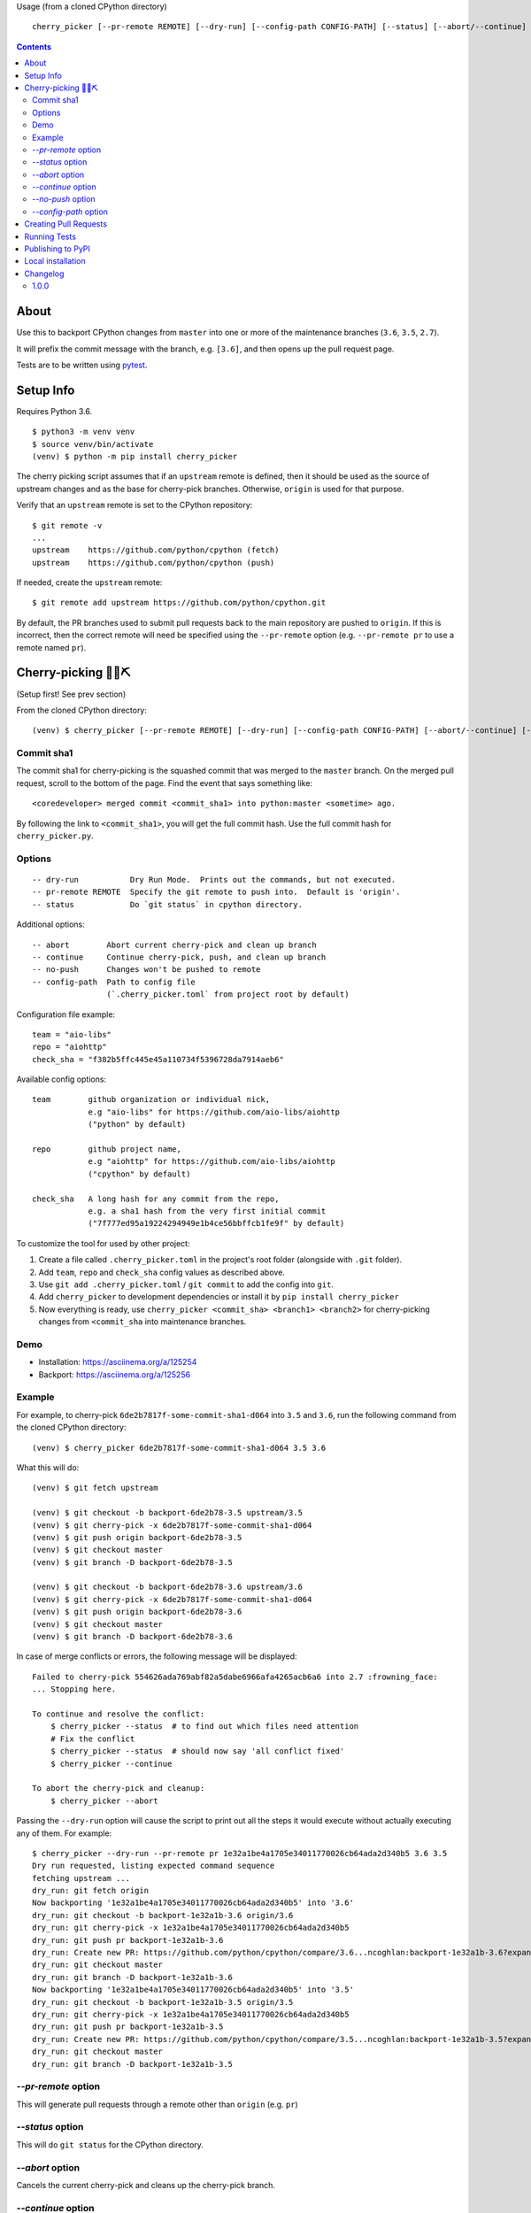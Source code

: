 Usage (from a cloned CPython directory) ::

   cherry_picker [--pr-remote REMOTE] [--dry-run] [--config-path CONFIG-PATH] [--status] [--abort/--continue] [--push/--no-push] <commit_sha1> <branches>

|pyversion status|
|pypi status|
|travis status|

.. contents::

About
=====

Use this to backport CPython changes from ``master`` into one or more of the
maintenance branches (``3.6``, ``3.5``, ``2.7``).

It will prefix the commit message with the branch, e.g. ``[3.6]``, and then
opens up the pull request page.

Tests are to be written using `pytest <https://docs.pytest.org/en/latest/>`_.


Setup Info
==========

Requires Python 3.6.

::

    $ python3 -m venv venv
    $ source venv/bin/activate
    (venv) $ python -m pip install cherry_picker

The cherry picking script assumes that if an ``upstream`` remote is defined, then
it should be used as the source of upstream changes and as the base for
cherry-pick branches. Otherwise, ``origin`` is used for that purpose.

Verify that an ``upstream`` remote is set to the CPython repository::

    $ git remote -v
    ...
    upstream	https://github.com/python/cpython (fetch)
    upstream	https://github.com/python/cpython (push)

If needed, create the ``upstream`` remote::

    $ git remote add upstream https://github.com/python/cpython.git


By default, the PR branches used to submit pull requests back to the main
repository are pushed to ``origin``. If this is incorrect, then the correct
remote will need be specified using the ``--pr-remote`` option (e.g.
``--pr-remote pr`` to use a remote named ``pr``).


Cherry-picking 🐍🍒⛏️
=====================

(Setup first! See prev section)

From the cloned CPython directory:

::

    (venv) $ cherry_picker [--pr-remote REMOTE] [--dry-run] [--config-path CONFIG-PATH] [--abort/--continue] [--status] [--push/--no-push] <commit_sha1> <branches>


Commit sha1
-----------

The commit sha1 for cherry-picking is the squashed commit that was merged to
the ``master`` branch.  On the merged pull request, scroll to the bottom of the
page.  Find the event that says something like::

   <coredeveloper> merged commit <commit_sha1> into python:master <sometime> ago.

By following the link to ``<commit_sha1>``, you will get the full commit hash.
Use the full commit hash for ``cherry_picker.py``.


Options
-------

::

    -- dry-run           Dry Run Mode.  Prints out the commands, but not executed.
    -- pr-remote REMOTE  Specify the git remote to push into.  Default is 'origin'.
    -- status            Do `git status` in cpython directory.


Additional options::

    -- abort        Abort current cherry-pick and clean up branch
    -- continue     Continue cherry-pick, push, and clean up branch
    -- no-push      Changes won't be pushed to remote
    -- config-path  Path to config file
                    (`.cherry_picker.toml` from project root by default)


Configuration file example::

   team = "aio-libs"
   repo = "aiohttp"
   check_sha = "f382b5ffc445e45a110734f5396728da7914aeb6"

Available config options::

   team        github organization or individual nick,
               e.g "aio-libs" for https://github.com/aio-libs/aiohttp
               ("python" by default)

   repo        github project name,
               e.g "aiohttp" for https://github.com/aio-libs/aiohttp
               ("cpython" by default)

   check_sha   A long hash for any commit from the repo,
               e.g. a sha1 hash from the very first initial commit
               ("7f777ed95a19224294949e1b4ce56bbffcb1fe9f" by default)

To customize the tool for used by other project:

1. Create a file called ``.cherry_picker.toml`` in the project's root
   folder (alongside with ``.git`` folder).

2. Add ``team``, ``repo`` and ``check_sha`` config values as described above.

3. Use ``git add .cherry_picker.toml`` / ``git commit`` to add the config
   into ``git``.

4. Add ``cherry_picker`` to development dependencies or install it
   by ``pip install cherry_picker``

5. Now everything is ready, use ``cherry_picker <commit_sha> <branch1>
   <branch2>`` for cherry-picking changes from ``<commit_sha`` into
   maintenance branches.

Demo
----

- Installation: https://asciinema.org/a/125254

- Backport: https://asciinema.org/a/125256


Example
-------

For example, to cherry-pick ``6de2b7817f-some-commit-sha1-d064`` into
``3.5`` and ``3.6``, run the following command from the cloned CPython
directory:

::

    (venv) $ cherry_picker 6de2b7817f-some-commit-sha1-d064 3.5 3.6


What this will do:

::

    (venv) $ git fetch upstream

    (venv) $ git checkout -b backport-6de2b78-3.5 upstream/3.5
    (venv) $ git cherry-pick -x 6de2b7817f-some-commit-sha1-d064
    (venv) $ git push origin backport-6de2b78-3.5
    (venv) $ git checkout master
    (venv) $ git branch -D backport-6de2b78-3.5

    (venv) $ git checkout -b backport-6de2b78-3.6 upstream/3.6
    (venv) $ git cherry-pick -x 6de2b7817f-some-commit-sha1-d064
    (venv) $ git push origin backport-6de2b78-3.6
    (venv) $ git checkout master
    (venv) $ git branch -D backport-6de2b78-3.6

In case of merge conflicts or errors, the following message will be displayed::

    Failed to cherry-pick 554626ada769abf82a5dabe6966afa4265acb6a6 into 2.7 :frowning_face:
    ... Stopping here.

    To continue and resolve the conflict:
        $ cherry_picker --status  # to find out which files need attention
        # Fix the conflict
        $ cherry_picker --status  # should now say 'all conflict fixed'
        $ cherry_picker --continue

    To abort the cherry-pick and cleanup:
        $ cherry_picker --abort


Passing the ``--dry-run`` option will cause the script to print out all the
steps it would execute without actually executing any of them. For example::

    $ cherry_picker --dry-run --pr-remote pr 1e32a1be4a1705e34011770026cb64ada2d340b5 3.6 3.5
    Dry run requested, listing expected command sequence
    fetching upstream ...
    dry_run: git fetch origin
    Now backporting '1e32a1be4a1705e34011770026cb64ada2d340b5' into '3.6'
    dry_run: git checkout -b backport-1e32a1b-3.6 origin/3.6
    dry_run: git cherry-pick -x 1e32a1be4a1705e34011770026cb64ada2d340b5
    dry_run: git push pr backport-1e32a1b-3.6
    dry_run: Create new PR: https://github.com/python/cpython/compare/3.6...ncoghlan:backport-1e32a1b-3.6?expand=1
    dry_run: git checkout master
    dry_run: git branch -D backport-1e32a1b-3.6
    Now backporting '1e32a1be4a1705e34011770026cb64ada2d340b5' into '3.5'
    dry_run: git checkout -b backport-1e32a1b-3.5 origin/3.5
    dry_run: git cherry-pick -x 1e32a1be4a1705e34011770026cb64ada2d340b5
    dry_run: git push pr backport-1e32a1b-3.5
    dry_run: Create new PR: https://github.com/python/cpython/compare/3.5...ncoghlan:backport-1e32a1b-3.5?expand=1
    dry_run: git checkout master
    dry_run: git branch -D backport-1e32a1b-3.5

`--pr-remote` option
--------------------

This will generate pull requests through a remote other than ``origin``
(e.g. ``pr``)


`--status` option
-----------------

This will do ``git status`` for the CPython directory.

`--abort` option
----------------

Cancels the current cherry-pick and cleans up the cherry-pick branch.

`--continue` option
-------------------

Continues the current cherry-pick, commits, pushes the current branch to
``origin``, opens the PR page, and cleans up the branch.

`--no-push` option
------------------

Changes won't be pushed to remote.  This allows you to test and make additional
changes.  Once you're satisfied with local changes, use ``--continue`` to complete
the backport, or ``--abort`` to cancel and clean up the branch.  You can also
cherry-pick additional commits, by::

   $ git cherry-pick -x <commit_sha1>

`--config-path` option
----------------------

Allows to override default config file path
(``<PROJ-ROOT>/.cherry_picker.toml``) with a custom one. This allows cherry_picker
to backport projects other than CPython.


Creating Pull Requests
======================

When a cherry-pick was applied successfully, this script will open up a browser
tab that points to the pull request creation page.

The url of the pull request page looks similar to the following::

   https://github.com/python/cpython/compare/3.5...<username>:backport-6de2b78-3.5?expand=1


Press the ``Create Pull Request`` button.

Bedevere will then remove the ``needs backport to ...`` label from the original
pull request against ``master``.


Running Tests
=============

Install pytest: ``pip install -U pytest``

::

    $ pytest test.py


Publishing to PyPI
==================

Publish to PyPI using `flit <https://flit.readthedocs.io/en/latest/>`_.

Install flit (preferably in a virtual environment)::

    python3 -m pip install flit

In the directory where ``pyproject.toml`` exists::

    flit publish


Local installation
==================

With `flit <https://flit.readthedocs.io/en/latest/>`_ installed,
in the directory where ``pyproject.toml`` exists::

    flit install


.. |pyversion status| image:: https://img.shields.io/pypi/pyversions/cherry-picker.svg
   :target: https://pypi.org/project/cherry-picker/

.. |pypi status| image:: https://img.shields.io/pypi/v/cherry-picker.svg
   :target: https://pypi.org/project/cherry-picker/

.. |travis status| image:: https://travis-ci.org/python/core-workflow.svg?branch=master
   :target: https://travis-ci.org/python/core-workflow

Changelog
=========

1.0.0
-----

- Support configuration file by using ``--config-path`` option, or by adding
  ``.cherry-picker.toml`` file to the root of the project. (`Issue #225 <https://github.com/python/core-workflow/issues/225>`_)
